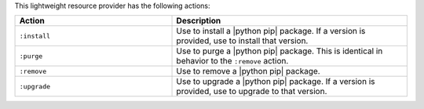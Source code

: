 .. The contents of this file are included in multiple topics.
.. This file should not be changed in a way that hinders its ability to appear in multiple documentation sets.

This lightweight resource provider has the following actions:

.. list-table::
   :widths: 200 300
   :header-rows: 1

   * - Action
     - Description
   * - ``:install``
     - Use to install a |python pip| package. If a version is provided, use to install that version.
   * - ``:purge``
     - Use to purge a |python pip| package. This is identical in behavior to the ``:remove`` action.
   * - ``:remove``
     - Use to remove a |python pip| package.
   * - ``:upgrade``
     - Use to upgrade a |python pip| package. If a version is provided, use to upgrade to that version.

